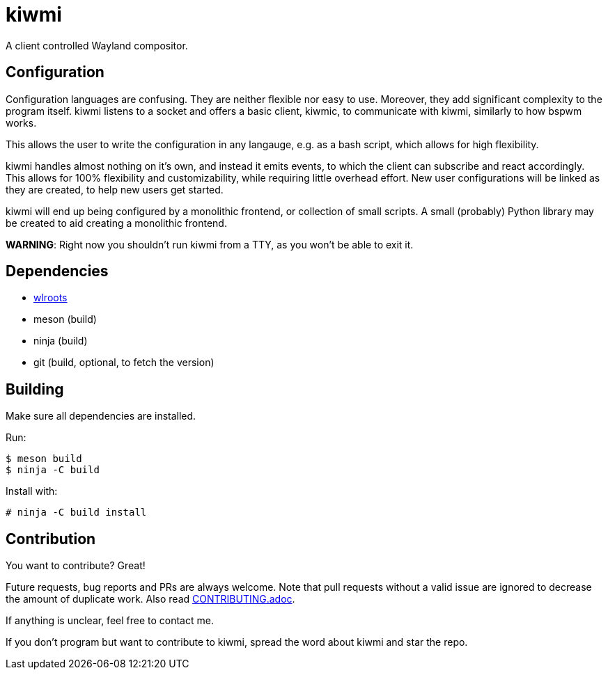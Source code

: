 kiwmi
=====

A client controlled Wayland compositor.

Configuration
-------------

Configuration languages are confusing. They are neither flexible nor easy to use. Moreover, they add significant complexity to the program itself.
kiwmi listens to a socket and offers a basic client, kiwmic, to communicate with kiwmi, similarly to how bspwm works.

This allows the user to write the configuration in any langauge, e.g. as a bash script, which allows for high flexibility.

kiwmi handles almost nothing on it's own, and instead it emits events, to which the client can subscribe and react accordingly.
This allows for 100% flexibility and customizability, while requiring little overhead effort.
New user configurations will be linked as they are created, to help new users get started.

kiwmi will end up being configured by a monolithic frontend, or collection of small scripts.
A small (probably) Python library may be created to aid creating a monolithic frontend.

*WARNING*: Right now you shouldn't run kiwmi from a TTY, as you won't be able to exit it.

Dependencies
------------

- https://github.com/swaywm/wlroots[wlroots]
- meson (build)
- ninja (build)
- git (build, optional, to fetch the version)

Building
--------

Make sure all dependencies are installed. 

Run:

----
$ meson build
$ ninja -C build
----

Install with:

----
# ninja -C build install
----

Contribution
------------

You want to contribute? Great!

Future requests, bug reports and PRs are always welcome.
Note that pull requests without a valid issue are ignored to decrease the amount of duplicate work.
Also read link:CONTRIBUTING.adoc[CONTRIBUTING.adoc].

If anything is unclear, feel free to contact me.

If you don't program but want to contribute to kiwmi, spread the word about kiwmi and star the repo.
